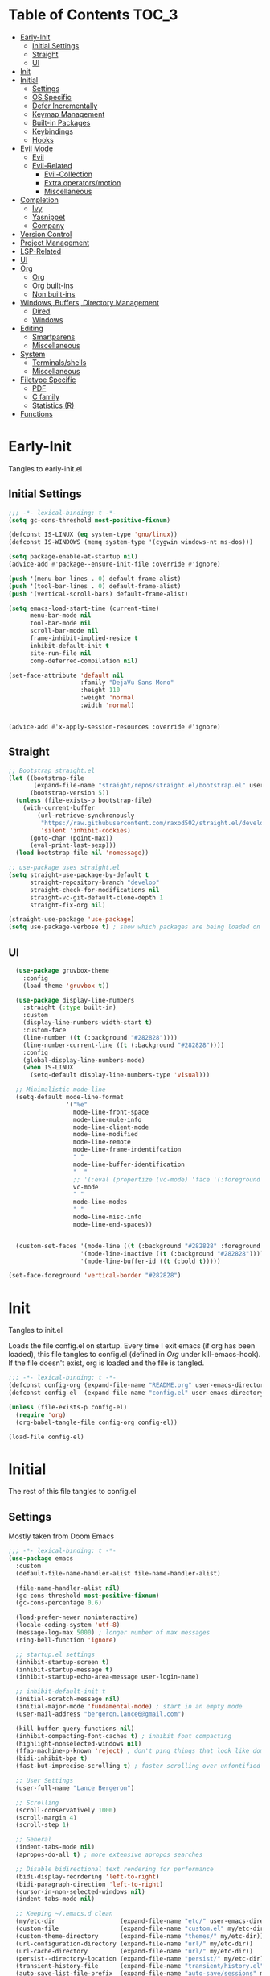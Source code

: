 * Table of Contents                                                   :TOC_3:
- [[#early-init][Early-Init]]
  - [[#initial-settings][Initial Settings]]
  - [[#straight][Straight]]
  - [[#ui][UI]]
- [[#init][Init]]
- [[#initial][Initial]]
  - [[#settings][Settings]]
  - [[#os-specific][OS Specific]]
  - [[#defer-incrementally][Defer Incrementally]]
  - [[#keymap-management][Keymap Management]]
  - [[#built-in-packages][Built-in Packages]]
  - [[#keybindings][Keybindings]]
  - [[#hooks][Hooks]]
- [[#evil-mode][Evil Mode]]
  - [[#evil][Evil]]
  - [[#evil-related][Evil-Related]]
    - [[#evil-collection][Evil-Collection]]
    - [[#extra-operatorsmotion][Extra operators/motion]]
    - [[#miscellaneous][Miscellaneous]]
- [[#completion][Completion]]
  - [[#ivy][Ivy]]
  - [[#yasnippet][Yasnippet]]
  - [[#company][Company]]
- [[#version-control][Version Control]]
- [[#project-management][Project Management]]
- [[#lsp-related][LSP-Related]]
- [[#ui-1][UI]]
- [[#org][Org]]
  - [[#org-1][Org]]
  - [[#org-built-ins][Org built-ins]]
  - [[#non-built-ins][Non built-ins]]
- [[#windows-buffers-directory-management][Windows, Buffers, Directory Management]]
  - [[#dired][Dired]]
  - [[#windows][Windows]]
- [[#editing][Editing]]
  - [[#smartparens][Smartparens]]
  - [[#miscellaneous-1][Miscellaneous]]
- [[#system][System]]
  - [[#terminalsshells][Terminals/shells]]
  - [[#miscellaneous-2][Miscellaneous]]
- [[#filetype-specific][Filetype Specific]]
  - [[#pdf][PDF]]
  - [[#c-family][C family]]
  - [[#statistics-r][Statistics (R)]]
- [[#functions][Functions]]

* Early-Init

Tangles to early-init.el

** Initial Settings
#+BEGIN_SRC emacs-lisp :results none :tangle early-init.el
  ;;; -*- lexical-binding: t -*-
  (setq gc-cons-threshold most-positive-fixnum)

  (defconst IS-LINUX (eq system-type 'gnu/linux))
  (defconst IS-WINDOWS (memq system-type '(cygwin windows-nt ms-dos)))

  (setq package-enable-at-startup nil)
  (advice-add #'package--ensure-init-file :override #'ignore)

  (push '(menu-bar-lines . 0) default-frame-alist)
  (push '(tool-bar-lines . 0) default-frame-alist)
  (push '(vertical-scroll-bars) default-frame-alist)

  (setq emacs-load-start-time (current-time)
        menu-bar-mode nil
        tool-bar-mode nil
        scroll-bar-mode nil
        frame-inhibit-implied-resize t
        inhibit-default-init t
        site-run-file nil
        comp-deferred-compilation nil)

  (set-face-attribute 'default nil
                      :family "DejaVu Sans Mono"
                      :height 110
                      :weight 'normal
                      :width 'normal)


  (advice-add #'x-apply-session-resources :override #'ignore)
#+END_SRC
** Straight
#+BEGIN_SRC emacs-lisp :results none :tangle early-init.el
  ;; Bootstrap straight.el
  (let ((bootstrap-file
         (expand-file-name "straight/repos/straight.el/bootstrap.el" user-emacs-directory))
        (bootstrap-version 5))
    (unless (file-exists-p bootstrap-file)
      (with-current-buffer
          (url-retrieve-synchronously
           "https://raw.githubusercontent.com/raxod502/straight.el/develop/install.el"
           'silent 'inhibit-cookies)
        (goto-char (point-max))
        (eval-print-last-sexp)))
    (load bootstrap-file nil 'nomessage))

  ;; use-package uses straight.el
  (setq straight-use-package-by-default t
        straight-repository-branch "develop"
        straight-check-for-modifications nil
        straight-vc-git-default-clone-depth 1
        straight-fix-org nil)

  (straight-use-package 'use-package)
  (setq use-package-verbose t) ; show which packages are being loaded on startup and when
#+END_SRC
** UI
#+BEGIN_SRC emacs-lisp :results none :tangle early-init.el
    (use-package gruvbox-theme
      :config
      (load-theme 'gruvbox t))

    (use-package display-line-numbers
      :straight (:type built-in)
      :custom
      (display-line-numbers-width-start t)
      :custom-face
      (line-number ((t (:background "#282828"))))
      (line-number-current-line ((t (:background "#282828"))))
      :config
      (global-display-line-numbers-mode)
      (when IS-LINUX
        (setq-default display-line-numbers-type 'visual)))

    ;; Minimalistic mode-line
    (setq-default mode-line-format
                  '("%e"
                    mode-line-front-space
                    mode-line-mule-info
                    mode-line-client-mode
                    mode-line-modified
                    mode-line-remote
                    mode-line-frame-indentifcation
                    " "
                    mode-line-buffer-identification
                    "  "
                    ;; '(:eval (propertize (vc-mode) 'face '(:foreground "black") 'help-echo (vc-mode)))
                    vc-mode
                    " "
                    mode-line-modes
                    " "
                    mode-line-misc-info
                    mode-line-end-spaces))


    (custom-set-faces '(mode-line ((t (:background "#282828" :foreground "#928374"))))
                      '(mode-line-inactive ((t (:background "#282828"))))
                      '(mode-line-buffer-id ((t (:bold t)))))

  (set-face-foreground 'vertical-border "#282828")
#+END_SRC
* Init

Tangles to init.el

Loads the file config.el on startup. Every time I exit emacs (if org has been loaded), this file tangles to config.el (defined in [[*Org][Org]] under kill-emacs-hook). If the file doesn't exist, org is loaded and the file is tangled.

#+BEGIN_SRC emacs-lisp :tangle init.el :results none
  ;;; -*- lexical-binding: t -*-
  (defconst config-org (expand-file-name "README.org" user-emacs-directory))
  (defconst config-el  (expand-file-name "config.el" user-emacs-directory))

  (unless (file-exists-p config-el)
    (require 'org)
    (org-babel-tangle-file config-org config-el))

  (load-file config-el)
#+END_SRC
* Initial

The rest of this file tangles to config.el

** Settings

Mostly taken from Doom Emacs

#+BEGIN_SRC emacs-lisp :results none
  ;;; -*- lexical-binding: t -*-
  (use-package emacs
    :custom
    (default-file-name-handler-alist file-name-handler-alist)

    (file-name-handler-alist nil)
    (gc-cons-threshold most-positive-fixnum)
    (gc-cons-percentage 0.6)

    (load-prefer-newer noninteractive)
    (locale-coding-system 'utf-8)
    (message-log-max 5000) ; longer number of max messages
    (ring-bell-function 'ignore)

    ;; startup.el settings
    (inhibit-startup-screen t)
    (inhibit-startup-message t)
    (inhibit-startup-echo-area-message user-login-name)

    ;; inhibit-default-init t
    (initial-scratch-message nil)
    (initial-major-mode 'fundamental-mode) ; start in an empty mode
    (user-mail-address "bergeron.lance6@gmail.com")

    (kill-buffer-query-functions nil)
    (inhibit-compacting-font-caches t) ; inhibit font compacting
    (highlight-nonselected-windows nil)
    (ffap-machine-p-known 'reject) ; don't ping things that look like domain names
    (bidi-inhibit-bpa t)
    (fast-but-imprecise-scrolling t) ; faster scrolling over unfontified regions

    ;; User Settings
    (user-full-name "Lance Bergeron")

    ;; Scrolling
    (scroll-conservatively 1000)
    (scroll-margin 4)
    (scroll-step 1)

    ;; General
    (indent-tabs-mode nil)
    (apropos-do-all t) ; more extensive apropos searches

    ;; Disable bidirectional text rendering for performance
    (bidi-display-reordering 'left-to-right)
    (bidi-paragraph-direction 'left-to-right)
    (cursor-in-non-selected-windows nil)
    (indent-tabs-mode nil)

    ;; Keeping ~/.emacs.d clean
    (my/etc-dir                  (expand-file-name "etc/" user-emacs-directory))
    (custom-file                 (expand-file-name "custom.el" my/etc-dir))
    (custom-theme-directory      (expand-file-name "themes/" my/etc-dir))
    (url-configuration-directory (expand-file-name "url/" my/etc-dir))
    (url-cache-directory         (expand-file-name "url/" my/etc-dir))
    (persist--directory-location (expand-file-name "persist/" my/etc-dir))
    (transient-history-file      (expand-file-name "transient/history.el" my/etc-dir))
    (auto-save-list-file-prefix  (expand-file-name "auto-save/sessions" my/etc-dir)))

  (advice-add #'tty-run-terminal-initialization :override #'ignore)

  (advice-add #'display-startup-echo-area-message :override #'ignore) ; Get rid of For information about GNU Emacs message

  (fset 'yes-or-no-p 'y-or-n-p) ; y or n prompt, not yes or no
#+END_SRC
** OS Specific
#+BEGIN_SRC emacs-lisp :results none
  (unless IS-WINDOWS
    (setq selection-coding-system 'utf-8))

  (when IS-WINDOWS
    (setq w32-get-true-file-attributes nil
          w32-pipe-read-delay 0
          w32-pipe-buffer-size (* 64 1024)
          w32-lwindow-modifier 'super
          w32-rwindow-modifier 'super
          abbreviated-home-dir "\\ `'"))

  (when (and IS-WINDOWS (null (getenv "HOME")))
    (setenv "HOME" (getenv "USERPROFILE")))

  (unless IS-LINUX
    (setq command-line-x-option-alist nil))

  (when IS-LINUX
    (setq x-gtk-use-system-tooltips nil))
#+END_SRC
** Defer Incrementally

Use :defer-incrementally with packages with a lot of dependencies to incrementally load them in idle time

Taken entirely from Doom Emacs

#+BEGIN_SRC emacs-lisp :results none
  ;; https://github.com/hlissner/doom-emacs/blob/42a21dffddeee57d84e82a9f0b65d1b0cba2b2af/core/core.el#L353
  (defvar doom-incremental-packages '(t)
    "A list of packages to load incrementally after startup. Any large packages
  here may cause noticeable pauses, so it's recommended you break them up into
  sub-packages. For example, `org' is comprised of many packages, and can be
  broken up into:
    (doom-load-packages-incrementally
     '(calendar find-func format-spec org-macs org-compat
       org-faces org-entities org-list org-pcomplete org-src
       org-footnote org-macro ob org org-clock org-agenda
       org-capture))
  This is already done by the lang/org module, however.
  If you want to disable incremental loading altogether, either remove
  `doom-load-packages-incrementally-h' from `emacs-startup-hook' or set
  `doom-incremental-first-idle-timer' to nil.")

  (defvar doom-incremental-first-idle-timer 2.0
    "How long (in idle seconds) until incremental loading starts.
  Set this to nil to disable incremental loading.")

  (defvar doom-incremental-idle-timer 0.75
    "How long (in idle seconds) in between incrementally loading packages.")

  (defvar doom-incremental-load-immediately nil
    ;; (daemonp)
    "If non-nil, load all incrementally deferred packages immediately at startup.")

  (defmacro appendq! (sym &rest lists)
    "Append LISTS to SYM in place."
    `(setq ,sym (append ,sym ,@lists)))

  (defun doom-load-packages-incrementally (packages &optional now)
    "Registers PACKAGES to be loaded incrementally.
  If NOW is non-nil, load PACKAGES incrementally, in `doom-incremental-idle-timer'
  intervals."
    (if (not now)
        (appendq! doom-incremental-packages packages)
      (while packages
        (let ((req (pop packages)))
          (unless (featurep req)
            (message "Incrementally loading %s" req)
            (condition-case e
                (or (while-no-input
                      ;; If `default-directory' is a directory that doesn't exist
                      ;; or is unreadable, Emacs throws up file-missing errors, so
                      ;; we set it to a directory we know exists and is readable.
                      (let ((default-directory user-emacs-directory)
                            (gc-cons-threshold most-positive-fixnum)
                            file-name-handler-alist)
                        (require req nil t))
                      t)
                    (push req packages))
              ((error debug)
               (message "Failed to load '%s' package incrementally, because: %s"
                        req e)))
            (if (not packages)
                (message "Finished incremental loading")
              (run-with-idle-timer doom-incremental-idle-timer
                                   nil #'doom-load-packages-incrementally
                                   packages t)
              (setq packages nil)))))))

  (defun doom-load-packages-incrementally-h ()
    "Begin incrementally loading packages in `doom-incremental-packages'.
  If this is a daemon session, load them all immediately instead."
    (if doom-incremental-load-immediately
        (mapc #'require (cdr doom-incremental-packages))
      (when (numberp doom-incremental-first-idle-timer)
        (run-with-idle-timer doom-incremental-first-idle-timer
                             nil #'doom-load-packages-incrementally
                             (cdr doom-incremental-packages) t))))

  (add-hook 'emacs-startup-hook #'doom-load-packages-incrementally-h)

  ;; Adds two keywords to `use-package' to expand its lazy-loading capabilities:
  ;;
  ;;   :after-call SYMBOL|LIST
  ;;   :defer-incrementally SYMBOL|LIST|t
  ;;
  ;; Check out `use-package!'s documentation for more about these two.
  (eval-when-compile
    (dolist (keyword '(:defer-incrementally :after-call))
      (push keyword use-package-deferring-keywords)
      (setq use-package-keywords
            (use-package-list-insert keyword use-package-keywords :after)))

    (defalias 'use-package-normalize/:defer-incrementally #'use-package-normalize-symlist)
    (defun use-package-handler/:defer-incrementally (name _keyword targets rest state)
      (use-package-concat
       `((doom-load-packages-incrementally
          ',(if (equal targets '(t))
                (list name)
              (append targets (list name)))))
       (use-package-process-keywords name rest state))))
#+END_SRC
** Keymap Management
#+BEGIN_SRC emacs-lisp :results none
  (use-package general ; unified way to map keybindings; works with :general in use-package
    :demand t
    :config
    (general-create-definer my-leader-def ; SPC prefixed bindings
      :states '(normal visual insert emacs)
      :keymaps 'override
      :prefix "SPC"
      :non-normal-prefix "M-SPC")

    (general-create-definer my-localleader-def ; , prefixed bindings
      :states '(normal visual insert emacs)
      :keymaps 'override
      :prefix ","
      :non-normal-prefix "C-,")

    (my-leader-def
      "f"   '(:ignore t                    :which-key "Find")
      "fm" #'(general-describe-keybindings :which-key "list keybindings")))

  (use-package diminish
    :defer t)

  (use-package which-key ; show keybindings following when a prefix is pressed
    :diminish
    :demand t
    :general
    (my-leader-def
      "f SPC m" #'which-key-show-top-level)
    :custom
    (which-key-sort-order #'which-key-prefix-then-key-order)
    (which-key-min-display-lines 6)
    (which-key-add-column-padding 1)
    (which-key-sort-uppercase-first nil)
    :config
    (which-key-mode))

  (use-package hydra
    :defer t)
#+END_SRC
** Built-in Packages
#+BEGIN_SRC emacs-lisp :results none
  (use-package simple
    :straight (:type built-in)
    :defer t
    :custom
    (idle-update-delay 1.0) ; slow down how often emacs updates its ui
    (kill-do-not-save-duplicates t)) ; no duplicates in kill ring

  (use-package advice
    :straight (:type built-in)
    :defer t
    :custom (ad-redefinition-action 'accept)) ; disable warnings from legacy advice system

  (use-package files
    :straight (:type built-in)
    :defer t
    :custom
    (make-backup-files nil)
    (create-lockfiles nil)
    (auto-mode-case-fold nil)
    (auto-save-default nil))

  (use-package saveplace
    :straight (:type built-in)
    :hook (after-init . save-place-mode)
    :custom
    (save-place-file (expand-file-name "places" my/etc-dir)))

  (use-package whitespace
    :straight (:type built-in)
    :hook (before-save . whitespace-cleanup))

  (use-package eldoc
    :straight (:type built-in)
    :defer t
    :diminish)

  (use-package savehist
    :straight (:type built-in)
    :hook (after-init . savehist-mode)
    :custom
    (savehist-file (expand-file-name "savehist" my/etc-dir))
    (history-length 500)
    (history-delete-duplicates t)
    (savehist-save-minibuffer-history t))

  (use-package recentf
    :straight (:type built-in)
    :defer-incrementally (easymenu tree-widget timer)
    :defer t
    :custom
    (recentf-auto-cleanup 'never)
    (recentf-save-file (expand-file-name "recentf" my/etc-dir))
    (recentf-max-saved-items 200))

  ;; TODO change to :ensure-system-dependency
  (when IS-LINUX
    (use-package flyspell
      :straight (:type built-in)
      :diminish
      :hook ((text-mode . flyspell-mode)
             (prog-mode . flyspell-prog-mode))))

  (use-package eldoc
    :straight (:type built-in)
    :defer t
    :diminish)

  (use-package bookmark
    :straight (:type built-in)
    :defer t
    :custom
    (bookmark-default-file (expand-file-name "bookarks" my/etc-dir)))
#+END_SRC
** Keybindings
#+BEGIN_SRC emacs-lisp :results none
  (use-package emacs
    :general
    (my-leader-def
      "h" (general-simulate-key "C-h" :which-key "Help")
      ;; Windows
      ";"  #'(shell-command           :which-key "shell command")
      "w"   '(:ignore t               :which-key "Windows")
      "w"   (general-simulate-key "C-w") ; window command
      ;; Buffers
      "b"   '(:ignore t               :which-key "Buffers")
      "bs" #'(save-buffer             :which-key "write file")
      "bd" #'(kill-this-buffer        :which-key "delete buffer")
      "bq" #'my/save-and-kill-buffer)

    ('normal
     "gs" #'my/split-line
     "gS" (lambda () (interactive) (my/split-line) (move-text-up)) ; split line above
     "gC" #'my/comment-until-end-of-line
     "]b" #'(next-buffer     :which-key "next buffer")
     "[b" #'(previous-buffer :which-key "previous buffer"))

    ('insert
     "C-y" #'yank)) ; otherwise is overridden by evil
#+END_SRC
** Hooks
#+BEGIN_SRC emacs-lisp :results none
  (add-hook 'after-init-hook
            (lambda ()
              (when (require 'time-date nil t)
                (message "Emacs init time: %.2f seconds."
                         (time-to-seconds (time-since emacs-load-start-time))))))

  (add-hook 'emacs-startup-hook
            (lambda ()
              (setq gc-cons-threshold 16777216
                    gc-cons-percentage 0.1
                    file-name-handler-alist default-file-name-handler-alist)))

  ;; Raise gc threshold while minibuffer is active to not slow down ivy
  (defun doom-defer-garbage-collection-h ()
    (setq gc-cons-threshold most-positive-fixnum))

  (defun doom-restore-garbage-collection-h ()
    (run-at-time
     1 nil (lambda () (setq gc-cons-threshold 16777216))))

  (add-hook 'minibuffer-setup-hook #'doom-defer-garbage-collection-h)
  (add-hook 'minibuffer-exit-hook #'doom-restore-garbage-collection-h)
#+END_SRC
* Evil Mode
** Evil
#+BEGIN_SRC emacs-lisp :results none
  (use-package evil ; vim bindings in emacs
    :demand t
    :diminish
    :commands
    (evil-quit
     evil-save-modified-and-close)
    :custom
    ;; TODO nohl
    (evil-want-C-u-scroll t)
    (evil-want-Y-yank-to-eol t)
    (evil-split-window-below t)
    (evil-vsplit-window-right t)
    (evil-search-wrap t)
    (evil-want-keybinding nil)
    (evil-search-module 'evil-search) ; swiper searches swap n and N if this isn't set
    :general
    ('evil-ex-completion-map ";" 'exit-minibuffer) ; use ; to complete : vim commands
    ('normal
     "zR" #'evil-open-folds
     "zM" #'evil-close-folds
     "gm" (general-simulate-key "@@")) ; last macro

    ('(normal visual motion)
     ";" #'evil-ex ; switch ; and :
     "H" #'evil-first-non-blank
     "L" #'evil-end-of-line)

    ;; Evil-avy
    ('normal :prefix "g"
             "o"     #'(evil-avy-goto-char-2     :which-key "2-chars")
             "SPC o" #'(evil-avy-goto-char-timer :which-key "timer"))

    (my-leader-def
      "ft" #'(evil-avy-goto-char-timer           :which-key "avy timer")
      "bS" #'(evil-write-all                     :which-key "write all buffers")
      "bl" #'(evil-switch-to-windows-last-buffer :which-key "last buffer"))

    ('evil-window-map
     "SPC q" '(save-buffers-kill-emacs :which-key "save buffers & quit emacs"))

    ('(normal insert motion visual)
     "C-l" #'evil-ex-nohighlight)
    :config
    (evil-mode)
    (diminish 'defining-kbd-macro) ; don't add DEF in modeline when writing a macro
    (general-def 'evil-window-map
      "d" #'evil-quit ; delete window
      "q" #'evil-save-modified-and-close)) ; quit and save window
#+END_SRC
** Evil-Related
*** Evil-Collection

#+BEGIN_SRC emacs-lisp :results none
  (use-package evil-collection ; evil bindings for many modes
    :defer t
    :custom
    (evil-collection-want-unimpaired-p t)
    (evil-collection-setup-minibuffer t)
    (evil-collection-mode-list
     '(minibuffer
       ivy
       dired
       eshell
       (pdf pdf-tools))))
#+END_SRC
*** Extra operators/motion
#+BEGIN_SRC emacs-lisp :results none
  (use-package evil-snipe ; 2 character searches with s (ala vim-sneak)
    :diminish evil-snipe-local-mode
    :hook ((prog-mode text-mode) . evil-snipe-override-local-mode)
    :custom
    (evil-snipe-show-prompt nil)
    (evil-snipe-skip-leading-whitespace nil)
    :config
    (evil-snipe-mode)
    (general-def 'motion
      ":"   #'evil-snipe-repeat
      "M-," #'evil-snipe-repeat-reverse))

  (use-package evil-surround ; s as an operator for surrounding
    :diminish
    :hook ((prog-mode text-mode) . evil-surround-mode))

  (use-package evil-commentary ; gc as an operator to comment
    :diminish
    :hook ((prog-mode org-mode) . evil-commentary-mode))

  (use-package evil-numbers ; increment/decrement numbers
    :general
    (my-localleader-def
      "n"   '(:ignore t              :which-key "Evil-Numbers")
      "nu" #'(evil-numbers/inc-at-pt :which-key "increment")
      "nd" #'(evil-numbers/dec-at-pt :which-key "decrement")))

  (use-package evil-lion ; gl as an operator to left-align, gL to right-align
    :diminish
    :hook ((prog-mode text-mode) . evil-lion-mode))

  (use-package evil-matchit ; navigate matching blocks of code with %
    :diminish
    :hook ((prog-mode text-mode) . evil-matchit-mode))

  (use-package evil-exchange ; exchange text selected with gx
    :defer 1
    :config (evil-exchange-install))

  (use-package evil-owl
    :diminish
    :hook ((prog-mode text-mode) . evil-owl-mode))

  (use-package evil-textobj-anyblock
    :general
    ('evil-inner-text-objects-map "c" #'evil-textobj-anyblock-inner-block)
    ('evil-outer-text-objects-map "c" #'evil-textobj-anyblock-a-block))

  (use-package evil-args
    :general
    ('evil-inner-text-objects-map "a" #'evil-inner-arg)
    ('evil-outer-text-objects-map "a" #'evil-outer-arg))

  (use-package evil-indent-plus
    :defer 1
    :config
    (evil-indent-plus-default-bindings))
#+END_SRC
*** Miscellaneous
#+BEGIN_SRC emacs-lisp :results none
  (use-package evil-escape ; jk to leave insert mode
    :diminish
    :defer 0.2
    :custom
    (evil-escape-key-sequence "jk")
    (evil-escape-delay 0.25)
    (evil-escape-excluded-major-modes '(evil-magit-mode org-agenda-mode))
    (evil-escape-excluded-states '(normal visual emacs))
    :config
    (evil-escape-mode))

  (use-package origami ; code folding
    :diminish
    :hook (prog-mode . origami-mode)
    :general
    ('normal origami-mode
             "zc" #'origami-close-node-recursively
             "zo" #'origami-open-node-recursively
             "zj" #'origami-next-fold
             "zk" #'origami-previous-fold
             "zm" #'origami-close-all-nodes
             "zr" #'origami-open-all-nodes))

  (use-package evil-mc ; multiple cursors
    :diminish
    :hook ((prog-mode text-mode) . evil-mc-mode))

  (use-package goto-chg ; g; and g,
    :defer t)
#+END_SRC
* Completion
** Ivy
#+BEGIN_SRC emacs-lisp :results none
  (use-package swiper
    :general
    ('normal
     [remap evil-ex-search-forward]  #'swiper
     [remap evil-ex-search-backward] #'swiper-backward)
    (my-leader-def
      "fb" #'(swiper-multi :which-key "swiper in buffer")
      "fB" #'(swiper-all   :which-key "swiper in all buffers")))

  (use-package ivy ; narrowing framework
    :diminish
    :demand t
    :general
    ('(normal insert) ivy-minibuffer-map
     ";"   #'exit-minibuffer
     "C-j" #'ivy-next-line
     "C-k" #'ivy-previous-line)

    ('normal ivy-minibuffer-map
             "q" #'minibuffer-keyboard-quit)

    ('minibuffer-local-mode-map
     ";" #'exit-minibuffer)
    :custom
    (ivy-initial-inputs-alist nil) ; no initial ^, let flx do all the sorting work
    (ivy-re-builders-alist '((swiper                . ivy--regex-plus)
                             (counsel-rg            . ivy--regex-plus)
                             (counsel-projectile-rg . ivy-regex-plus)
                             (t                     . ivy--regex-fuzzy)))
    :config
    (evil-collection-init 'minibuffer)
    (evil-collection-init 'ivy)
    (ivy-mode))


  (use-package counsel ; ivy support for many functions
    :diminish
    :defer 0.1
    :custom
    (counsel-describe-function-function #'helpful-callable)
    (counsel-describe-variable-function #'helpful-variable)
    :general
    (my-leader-def
      "."   #'(counsel-find-file :which-key "find file")
      "SPC" #'(ivy-switch-buffer :which-key "switch buffer")
      "fr"  #'(counsel-recentf   :which-key "find recent files")
      "fi"  #'(counsel-imenu     :which-key "imenu")
      "fg"  #'(counsel-git       :which-key "git files")
      "fG"  #'(counsel-git-grep  :which-key "git grep")
      "ff"  #'(counsel-rg        :which-key "ripgrep"))
    (my-localleader-def
      "x" #'counsel-M-x)
    :config
    (counsel-mode))

  (use-package amx ; show recently used commands
    :hook (counsel-mode . amx-mode)
    :custom
    (amx-save-file (expand-file-name "amx-history" my/etc-dir))
    (amx-history-length 50))

  (use-package flx
    :after counsel) ; fuzzy sorting for ivy
#+END_SRC
** Yasnippet
#+BEGIN_SRC emacs-lisp :results none
  (use-package yasnippet ; snippets
    :diminish yas-minor-mode
    :defer-incrementally (eldoc easymenu help-mode)
    :general
    (my-leader-def
      "y"   '(:ignore t           :which-key "Yasnippet")
      "yi" #'(yas-insert-snippet  :which-key "insert snippet")
      "yn" #'(yas-new-snippet     :which-key "new snippet")
      "yl" #'(yas-describe-tables :which-key "list snippets"))
    :config
    (yas-global-mode))

  (use-package yasnippet-snippets
    :defer 1)

  (use-package auto-yasnippet
    :general
    (my-localleader-def
      "yc" #'(aya-create :which-key "create aya snippet")
      "ye" #'(aya-expand :which-key "expand aya snippet")))
#+END_SRC
** Company
#+BEGIN_SRC emacs-lisp :results none
  (use-package company ; autocomplete
    :diminish
    :defer 0.1
    :custom
    (company-idle-delay nil) ; manual completion only
    (company-require-match 'never)
    (company-show-numbers t)
    (company-dabbrev-other-buffers nil)
    (company-dabbrev-ignore-case nil)

    ;; global default for the backend, buffer-local backends will be set based on filetype
    (company-backends '(company-capf
                        company-files
                        company-yasnippet))
    :general
    ('insert company-mode-map
             [remap evil-complete-next] #'company-manual-begin) ; manual completion with C-n
    :config
    (global-company-mode)
    ;; (define-key company-active-map [(tab)] nil)
    ;; (define-key company-active-map (kbd "TAB") nil)
    (general-def 'company-active-map "TAB" nil) ; don't use tab to complete - buggy with company-yasnippet

    (general-def 'company-active-map "C-w" nil ; don't override evil C-w
      "C-j" #'company-select-next-or-abort
      "C-k" #'company-select-previous-or-abort
      "C-n" #'company-select-next-or-abort
      "C-p" #'company-select-previous-or-abort
      ";"   #'company-complete-selection)) ; choose a completion with ; instead of tab

  (use-package company-flx ; fuzzy sorting for company completion options with company-capf
    :hook (company-mode . company-flx-mode))
#+END_SRC
* Version Control
#+BEGIN_SRC emacs-lisp :results none
  (use-package magit ; git client
    :defer-incrementally
    (dash f s with-editor git-commit package eieio lv transient evil-magit)
    :custom
    (magit-auto-revert-mode nil)
    (magit-save-repository-buffers nil)
    :general
    (my-leader-def
      "g"    '(:ignore t                  :which-key "Git")
      "gs"  #'(magit-status               :which-key "status")
      "gb"  #'(magit-branch-checkout      :which-key "checkout branch")
      "gc"  #'(magit-clone                :which-key "clone")
      "gd"  #'(magit-file-delete          :which-key "delete file")
      "gF"  #'(magit-fetch                :which-key "fetch")
      "gn"   '(:ignore t                  :which-key "New")
      "gnb" #'(magit-branch-and-checkout  :which-key "branch")
      "gnf" #'(magit-commit-fixup         :which-key "fixup commit")
      "gi"  #'(magit-init                 :which-key "init")
      "gf"   '(:ignore t                  :which-key "Find")
      "gfc" #'(magit-show-commit          :which-key "show commit")
      "gff" #'(magit-find-file            :which-key "file")
      "gfg" #'(magit-find-git-config-file :which-key "git config file")))

  (use-package evil-magit ; evil bindings for magit
    :after magit
    :custom
    (evil-magit-state 'normal)
    (evil-magit-use-z-for-folds t))
#+END_SRC
* Project Management
#+BEGIN_SRC emacs-lisp :results none
  (use-package projectile ; project management
    :diminish
    :commands projectile-mode
    :custom
    (projectile-auto-discover nil)
    (projectile-project-search-path '("~/code/"))
    (projectile-cache-file (expand-file-name "projectile/cache.el" my/etc-dir))
    (projectile-known-projects-file (expand-file-name "projectile/known-projects.el" my/etc-dir))
    :config
    (my-leader-def
      "p" #'(projectile-command-map :which-key "Projectile"))) ;; TODO bind these manually

  (use-package counsel-projectile
    :defer 0.1
    :diminish
    :config
    (counsel-projectile-mode))
#+END_SRC
* LSP-Related
#+BEGIN_SRC emacs-lisp :results none
  (use-package lsp-mode ; LSP
    :diminish
    :hook (prog-mode . lsp-mode)
    :custom
    ;; Disable slow features
    (lsp-enable-file-watchers nil)
    (lsp-enable-folding nil)
    (lsp-enable-text-document-color nil)

    ;; Don't modify our code w/o permission
    (lsp-enable-indentation nil)
    (lsp-enable-on-type-formatting nil)
    :general
    (my-localleader-def
      "gr" 'lsp-rename))

  (use-package lsp-ui
    :hook (lsp-mode . lsp-ui-mode)
    :custom (lsp-ui-doc-position 'bottom))

  (use-package lsp-ivy
    :after (lsp-mode))

  (use-package flycheck ; linting
    :diminish
    :hook (prog-mode . flycheck-mode)
    :general
    ('normal
     "[q" #'flycheck-previous-error
     "]q" #'flycheck-next-error)
    (my-leader-def
      "fe" #'(flycheck-list-errors :which-key "list errors"))
    :config
    (setq-default flycheck-disabled-checkers '(emacs-lisp-checkdoc)))
#+END_SRC
* UI
#+BEGIN_SRC emacs-lisp :results none
  (use-package rainbow-delimiters
    :diminish
    :hook ((prog-mode) . rainbow-delimiters-mode))

  (use-package highlight-numbers
    :hook ((prog-mode text-mode) . highlight-numbers-mode))

  (use-package hl-todo
    :hook (prog-mode . hl-todo-mode))

  (use-package highlight-symbol ; highlight the symbol under point
    :diminish
    :hook (prog-mode . highlight-symbol-mode))

  (use-package highlight-escape-sequences
    :hook (prog-mode . hes-mode))

  (use-package paren
    :straight (:type built-in)
    :hook ((prog-mode text-mode) . show-paren-mode)
    :custom
    (show-paren-when-point-inside-paren t))
#+END_SRC
* Org
** Org
#+BEGIN_SRC emacs-lisp :results none
  (use-package org
    :straight (:type built-in)
    :defer-incrementally
    (calendar find-func format-spec org-macs org-compat
              org-faces org-entities org-list org-pcomplete org-src
              org-footnote org-macro ob org org-clock org-agenda
              org-capture evil-org)
    :custom
    (org-id-locations-file (expand-file-name ".org-id-locations" my/etc-dir))
    (org-agenda-files '("~/org"))
    (org-directory "~/org")
    (org-default-notes-file (expand-file-name "notes.org/" org-directory ))
    (org-confirm-babel-evaluate nil)
    (org-startup-folded t)
    (org-M-RET-may-split-line nil)
    (org-log-done 'time)
    (org-tag-alist '(("@school" . ?s) ("@personal" . ?p) ("drill" . ?d) ("TOC" . ?t)))
    (org-todo-keywords '((sequence "TODO(t)" "IN PROGRESS(p!)" "WAITING(w!)" "|" "CANCELLED(c@/!)" "DONE(d)")))
    :custom-face
    ;; No unnecessary background highlighting
    (org-block            ((t (:background "#282828"))))
    (org-block-begin-line ((t (:background "#282828"))))
    (org-block-end-line   ((t (:background "#282828"))))
    (org-level-1          ((t (:background "#282828"))))
    (org-quote            ((t (:background "#282828"))))
    ;; Gray out done headlines and text; strike-through the text
    (org-headline-done    ((t (:strike-through t :foreground "#7C6f64"))))
    (org-done             ((t (:foreground "#7C6f64"))))
    :general
    (my-localleader-def
      "c" (general-simulate-key "C-c"))

    ('override
     :prefix "C-c"
     "v"  #'org-toggle-inline-images
     ",v" #'org-redisplay-inline-images
     "t"  #'(org-todo             :which-key "todo")
     ",c" #'(org-ctrl-c-ctrl-c    :which-key "execute")
     "s"  #'(org-sort             :which-key "sort")
     ",s" #'(org-schedule         :which-key "schedule")
     "d"  #'(org-deadline         :which-key "deadline")
     "e"  #'(org-export-dispatch  :which-key "export")
     "q"  #'(org-set-tags-command :which-key "add tags")
     "b"  #'(org-babel-tangle     :which-key "tangle file")
     "f"  #'(counsel-org-goto-all :which-key "find org headline"))

    ;; Vim keys calendar maps
    ('org-read-date-minibuffer-local-map
     ";" #'exit-minibuffer
     "M-h" (lambda () (interactive) (org-eval-in-calendar '(calendar-backward-day 1)))
     "M-l" (lambda () (interactive) (org-eval-in-calendar '(calendar-forward-day 1)))
     "M-j" (lambda () (interactive) (org-eval-in-calendar '(calendar-forward-week 1)))
     "M-k" (lambda () (interactive) (org-eval-in-calendar '(calendar-backward-week 1)))
     "M-H" (lambda () (interactive) (org-eval-in-calendar '(calendar-backward-month 1)))
     "M-L" (lambda () (interactive) (org-eval-in-calendar '(calendar-forward-month 1)))
     "M-J" (lambda () (interactive) (org-eval-in-calendar '(calendar-forward-year 1)))
     "M-K" (lambda () (interactive) (org-eval-in-calendar '(calendar-backward-year 1))))

    ;; Folding maps based on vim
    ('normal org-mode-map
      "zo" #'outline-show-subtree
      "zk" #'org-backward-element
      "zj" #'org-forward-element)

    ('(normal insert) org-mode-map
      ;; TODOS with M-;, headlines with C-;, add shift to do those above
      "C-M-;" #'my/org-insert-subheading
      "C-:"   #'my/org-insert-heading-above
      "C-;"   #'evil-org-org-insert-heading-respect-content-below
      "M-;"   #'evil-org-org-insert-todo-heading-respect-content-below
      "M-:"   #'my/org-insert-todo-above)
    :config
    (setq org-fontify-done-headline t)
    ;; tangle config every time I quit emacs
    (add-hook 'kill-emacs-hook
              (lambda ()
                (org-babel-tangle-file config-org config-el))))
#+END_SRC
** Org built-ins
#+BEGIN_SRC emacs-lisp :results none
  (use-package org-agenda
    :straight (:type built-in)
    :general
    (:prefix "C-c"
             "a" #'org-agenda)
    :config
    (require 'evil-org-agenda)
    (evil-org-agenda-set-keys))

  (use-package org-src
    :straight (:type built-in)
    :defer t
    :diminish
    :custom
    (org-src-window-setup 'current-window))

  (use-package org-capture
    :straight (:type built-in)
    :custom
    (org-capture-templates
     '(("t" "TODO entry"
        entry (file+headline "~/org/todo.org" "Miscellaneous")
        "* TODO %?\n %i\n %a")
       ("d" "org drill"
        entry (file+headline "~/org/notes.org" "Miscellaneous")
        "* %? :drill:")))
    :general
    (:prefix "C-c"
             "c" #'org-capture))

  (use-package ol
    :straight (:type built-in)
    :general
    (:keymaps 'override
              :prefix "C-c"
              ",l" #'(org-insert-link :which-key "insert link")
              "l"  #'(org-store-link  :which-key "store link")))

  (use-package ob-haskell
    :straight (:type built-in)
    :commands org-babel-execute:haskell)

  (use-package ob-shell
    :straight (:type built-in)
    :commands org-babel-execute:sh)

  (use-package ob-C
    :straight (:type built-in)
    :commands org-babel-execute:C)

  (use-package ob-R
    :straight (:type built-in)
    :commands org-babel-execute:R)
#+END_SRC
** Non built-ins
#+BEGIN_SRC emacs-lisp :results none
  (use-package org-drill
    :general
    ('override :prefix "C-c"
               ",d" #'org-drill))

  (use-package org-pomodoro
    :general
    ("C-c p" #'org-pomodoro))

  (use-package org-superstar
    :hook (org-mode . org-superstar-mode)
    :custom
    (org-hide-leading-stars t))

  (use-package toc-org
    :hook ((org-mode markdown-mode) . toc-org-mode))

  (use-package evil-org
    :diminish
    :hook (org-mode . evil-org-mode)
    :general
    (general-def '(normal insert) evil-org-mode-map
      ;; Vim keys > arrow keys
      "M-h"   #'org-metaleft
      "M-l"   #'org-metaright
      "M-L"   #'org-shiftright
      "M-H"   #'org-shiftleft
      "M-J"   #'org-shiftdown
      "M-K"   #'org-shiftup))
    ;; (evil-org-set-key-theme)
#+END_SRC
* Windows, Buffers, Directory Management
** Dired
#+BEGIN_SRC emacs-lisp :results none
  (use-package dired
    :straight (:type built-in)
    :general
    ('normal
     "-"  #'(dired-jump :which-key "open dired"))
    (my-leader-def
      "fd" #'(dired      :which-key "navigate to a directory"))
    :config
    (evil-collection-init 'dired))
#+END_SRC
** Windows
#+BEGIN_SRC emacs-lisp :results none
  (use-package ace-window ; easily navigate windows with prefix M-o
    :custom
    (aw-keys '(?j ?k ?l ?s ?d ?s ?h ?a))
    :general
    ("M-o" #'ace-window))

  (use-package golden-ratio
    :diminish
    :hook (after-init . golden-ratio-mode)
    :custom
    (golden-ratio-auto-scale t))

  (use-package winner ; Undo and redo window configs
    :straight (:type built-in)
    :defer 0.3
    :config
    (winner-mode)
    :general
    ('evil-window-map
     "u" #'winner-undo
     "r" #'winner-redo))
#+END_SRC
* Editing
** Smartparens
#+BEGIN_SRC emacs-lisp :results none
  (use-package smartparens
    :diminish
    :defer 0.3
    :custom
    (sp-highlight-pair-overlay nil)
    (sp-highlight-wrap-overlay nil)
    (sp-highlight-wrap-tag-overlay nil)
    (sp-max-prefix-length 25)
    (sp-max-pair-length 4)
    (sp-escape-quotes-after-insert nil)
    (sp-show-pair-from-inside t)
    (sp-cancel-autoskip-on-backward-movement nil) ; quote pairs buggy otherwise
    :general
    (my-localleader-def
      "s" '(hydra-smartparens/body :which-key "Smartparens"))

    ('normal
     ">" (general-key-dispatch #'evil-shift-right
           ")" #'sp-forward-slurp-sexp
           "(" #'sp-backward-barf-sexp)
     "<" (general-key-dispatch #'evil-shift-left
           ")" #'sp-forward-barf-sexp
           "(" #'sp-backward-barf-sexp))
    :config
    (smartparens-global-mode)
    (require 'smartparens-config) ; config for many languages
    (sp-local-pair 'org-mode "'" nil :actions nil) ; don't pair ' in elisp mode

    (defhydra hydra-smartparens () ; TODO delete and remap these for normal mode
      ;; Movement
      ("l" sp-forward-sexp "next pair")
      ("h" sp-backward-sexp "previous pair")
      ("j" sp-down-sexp "down")
      ("J" sp-backward-down-sexp "backward down")
      ("k" sp-up-sexp "up")
      ("K" sp-backward-up-sexp "up")
      ("n" sp-next-sexp "next")
      ("p" sp-previous-sexp "previous")

      ("H" sp-beginning-of-sexp "beginning")
      ("L" sp-end-of-sexp "end")
      ("d" sp-delete-sexp "delete")
      ("D" sp-kill-whole-line "delete line")
      ("t" sp-transpose-sexp "transpose")

      ("s" sp-forward-slurp-sexp "slurp")
      ("S" sp-backward-slurp-sexp "backward slurp")
      ("b" sp-forward-barf-sexp "barf")
      ("B" sp-backward-barf-sexp "backward barf")

      ("v" sp-split-sexp "split pair")
      ("u" sp-join-sexp "join pair")

      ("p" sp-add-to-previous-sexp "add to previous pair")
      ("n" sp-add-to-next-sexp "add to next pair")))

  (use-package evil-smartparens ; Make evil commands preserve balance of parentheses
    :hook (smartparens-mode . evil-smartparens-mode)
    :diminish)
#+END_SRC
** Miscellaneous
#+BEGIN_SRC emacs-lisp :results none
  (use-package undo-tree ; Persistent Undos
    :diminish
    :custom
    (undo-limit 10000)
    (undo-tree-auto-save-history t)
    ;; (undo-tree-history-directory-alist '(("." . "~/.emacs.d/undo")))
    (undo-tree-history-directory-alist (list (cons "." (expand-file-name "undo/" my/etc-dir))))
    :general
    (my-leader-def
      "fu" #'undo-tree-visualize))

  (use-package format-all
    :general
    (my-leader-def
      "=" #'(format-all-buffer :which-key "format")))

  (use-package expand-region
    :general
    ("M--" #'er/expand-region))

  (use-package move-text
    :general
    ('normal
     "]e" #'move-text-down
     "[e" #'move-text-up))

  (use-package aggressive-indent
    :diminish
    :defer 0.4
    :config
    (global-aggressive-indent-mode)
    (push 'org-mode aggressive-indent-excluded-modes))
#+END_SRC
* System
** Terminals/shells
#+BEGIN_SRC emacs-lisp :results none
  (use-package vterm
    :custom
    (vterm-kill-buffer-on-exit t)
    :general
    (my-leader-def
      "o"   '(:ignore t          :which-key "Open")
      "ot"  #'(vterm              :which-key "open vterm")
      "ovt" #'(vterm-other-window :which-key "open vterm in vsplit")))

  (use-package eshell
    :straight (:type built-in)
    :custom
    (eshell-directory-name (expand-file-name "eshell/" my/etc-dir))
    :general
    (my-leader-def
      "oe" #'eshell)
    :config
    (evil-collection-init 'eshell)
    (add-hook 'eshell-mode-hook #'smartparens-mode)
    (add-hook 'eshell-first-time-mode-hook
              (defun my/eshell-init-keymaps ()
                (general-def '(insert normal) eshell-mode-map
                  "C-j" #'eshell-next-matching-input-from-input
                  "C-k" #'eshell-previous-matching-input-from-input
                  "C-l" #'my/eshell-clear
                  "C-c" #'eshell-interrupt-process))))

  ;; (defvar my/eshell-aliases
  ;;   '(("s" "sudo")

  ;;     ("alias" "gs git status")
  ;;     ("alias" "g git")
  ;;     ("alias" "ga git add")
  ;;     ("alias" "gaa git add -A")
  ;;     ("alias" "gcam git commit -a m")
  ;;     ("alias" "gr git reset")
  ;;     ("alias" "grs git reset --soft HEAD~1")
  ;;     ("alias" "gl git log")
  ;;     ("alias" "gp git push -u origin master")

  ;;     ("alias" "l ls -AF")
  ;;     ("alias" "ll ls -lF")
  ;;     ("alias" "la ls -lAF")))

  ;; (advice-add #'eshell-write-aliases-list :override #'ignore)

  ;; (defun +eshell-init-aliases-h ()
  ;;   (setq eshell-command-aliases-list
  ;;         (append eshell-command-aliases-list
  ;;                 my/eshell-aliases)))
  ;; (add-hook 'eshell-alias-load-hook '+eshell-init-aliases-h))
#+END_SRC
** Miscellaneous
#+BEGIN_SRC emacs-lisp :results none
  (use-package restart-emacs
    :general
    (my-leader-def
      "e"  '(:ignore t     :which-key "Emacs Commands")
      "er" #'(restart-emacs :which-key "restart emacs"))
    :custom
    (restart-emacs-restore-frames t)) ; Restore frames on restart

  (use-package helpful
    :general
    ('normal
     "gh" #'helpful-at-point)
    ('normal helpful-mode-map
             "q" #'quit-window)
    ([remap describe-command] #'helpful-command
     [remap describe-key]     #'helpful-key
     [remap describe-symbol]  #'helpful-symbol)
    :config
    (evil-collection-inhibit-insert-state 'helpful-mode-map))

  (use-package gcmh ; Garbage collect in idle time
    :defer 0.4
    :commands gcmh-idle-garbage-collect
    :diminish
    :custom
    (gcmh-idle-delay 10)
    (gcmh-high-cons-threshold 16777216)
    :config
    (gcmh-mode)
    (add-function :after after-focus-change-function #'gcmh-idle-garbage-collect))

  (use-package keyfreq
    :custom
    (keyfreq-excluded-commands
     '(org-self-insert-command
       self-insert-command))
    :general
    (my-leader-def
      "fc" #'(keyfreq-show :which-key "show command frequency"))
    :config
    (keyfreq-mode 1)
    (keyfreq-autosave-mode 1))

  (use-package dumb-jump
    :defer t
    :custom
    (dumb-jump-default-project "~/code")
    (dumb-jump-selector 'ivy)
    (dumb-jump-prefer-searcher 'rg)
    :config
    (add-hook 'xref-backend-functions #'dumb-jump-xref-activate))

  (use-package tramp
    :straight (:type built-in)
    :defer t
    :custom
    (tramp-autosave-directory (expand-file-name "tramp/auto-save/" my/etc-dir))
    (tramp-persistency-file-name (expand-file-name "tramp/persistency.el" my/etc-dir)))
#+END_SRC
* Filetype Specific
** PDF
#+BEGIN_SRC emacs-lisp :results none
  (use-package pdf-tools
    :mode ("\\.pdf\\'" . pdf-view-mode)
    :config
    (pdf-tools-install :no-query)
    (evil-collection-pdf-setup))
#+END_SRC
** C family
#+BEGIN_SRC emacs-lisp :results none
  (use-package cc-mode
    :straight (:type built-in)
    :defer t
    :custom
    (c-basic-offset 4))
#+END_SRC
** Statistics (R)
#+BEGIN_SRC emacs-lisp :results none
  (use-package ess
    :hook (ess-r-mode . company-r-mode)
    :general
    ('normal ess-mode-map
    "C-;" #'ess-eval-line)
    :config
    (defun company-r-mode ()
      (set (make-local-variable 'company-backends)
           '((company-yasnippet
              company-R-args
              company-R-objects
              company-dabbrev-code
              company-files)))))
#+END_SRC
* Functions
#+BEGIN_SRC emacs-lisp :results none
  ;;;###autoload
  (defun my/org-insert-subheading ()
    (interactive)
    (evil-append-line 1)
    (org-insert-subheading 1))

  ;;;###autoload
  (defun my/org-insert-heading-above ()
    (interactive)
    (evil-append-line 1)
    (move-beginning-of-line nil)
    (org-insert-heading))

  ;;;###autoload
  (defun my/org-insert-todo-above ()
    (interactive)
    (evil-append-line 1)
    (move-beginning-of-line nil)
    (org-insert-todo-heading 1))

  ;;;###autoload
  (defun my/save-and-kill-buffer ()
    (interactive)
    (save-buffer)
    (kill-this-buffer))

  ;;;###autoload
  (defun my/split-line ()
    (interactive)
    (newline)
    (indent-according-to-mode))

  ;;;###autoload
  (defun my/comment-until-end-of-line () ;; TOOD fix
    (interactive)
    (my/split-line)
    (evil-commentary-line)
    (evil-previous-line 2)
    (join-line))

  ;;;###autoload
  (defun my/eshell-clear ()
    (interactive)
    (let ((inhibit-read-only t))
      (erase-buffer)
      (eshell-send-input)))
#+END_SRC
